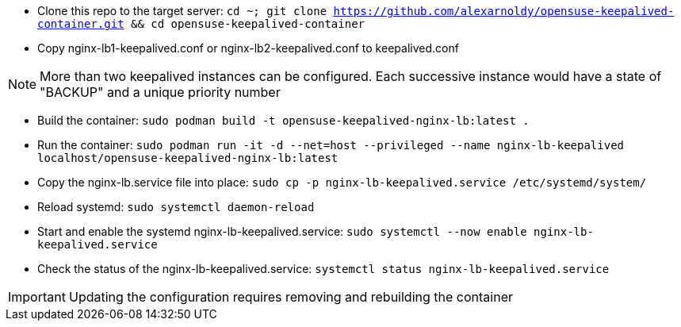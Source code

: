 * Clone this repo to the target server: `cd ~; git clone https://github.com/alexarnoldy/opensuse-keepalived-container.git && cd opensuse-keepalived-container`
* Copy nginx-lb1-keepalived.conf or nginx-lb2-keepalived.conf to keepalived.conf 

NOTE: More than two keepalived instances can be configured. Each successive instance would have a state of "BACKUP" and a unique priority number

* Build the container: `sudo podman build -t opensuse-keepalived-nginx-lb:latest .`
* Run the container: `sudo podman  run -it -d --net=host --privileged --name nginx-lb-keepalived localhost/opensuse-keepalived-nginx-lb:latest`
* Copy the nginx-lb.service file into place: `sudo cp -p nginx-lb-keepalived.service /etc/systemd/system/`
* Reload systemd: `sudo systemctl daemon-reload`
* Start and enable the systemd nginx-lb-keepalived.service: `sudo systemctl --now enable nginx-lb-keepalived.service`
* Check the status of the nginx-lb-keepalived.service: `systemctl status nginx-lb-keepalived.service`

IMPORTANT: Updating the configuration requires removing and rebuilding the container



// vim: set syntax=asciidoc:

